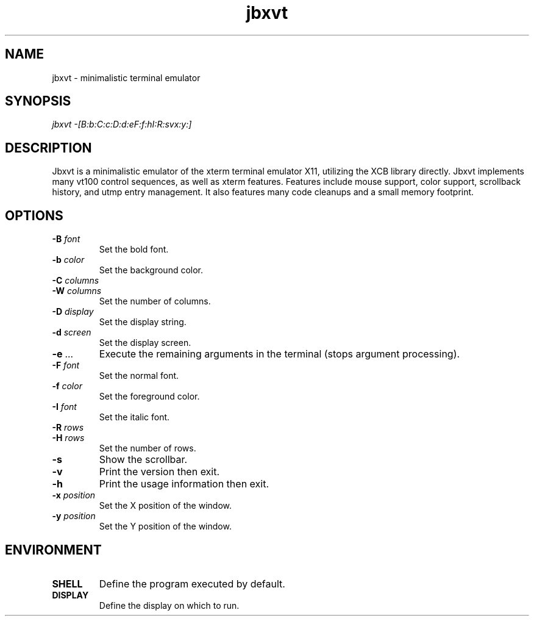 .TH jbxvt 1 "18 SEP 2016"

.SH NAME
jbxvt \- minimalistic terminal emulator

.SH SYNOPSIS
.I jbxvt \-[B:b:C:c:D:d:eF:f:hI:R:svx:y:]

.SH DESCRIPTION
Jbxvt is a minimalistic emulator of the xterm terminal emulator X11,
utilizing the XCB library directly.  Jbxvt implements many vt100 control
sequences, as well as xterm features.  Features include mouse support,
color support, scrollback history, and utmp entry management.
It also features many code cleanups and a small memory footprint.  

.SH OPTIONS
.IP "\fB-B\fI font
Set the bold font.
.IP "\fB-b\fI color
Set the background color.
.IP "\fB-C\fI columns
.IP "\fB-W\fI columns
Set the number of columns.
.IP "\fB-D\fI display
Set the display string.
.IP "\fB-d\fI screen
Set the display screen.
.IP "\fB-e\fI ...
Execute the remaining arguments in the terminal (stops argument processing).
.IP "\fB-F\fI font
Set the normal font.
.IP "\fB-f\fI color
Set the foreground color.
.IP "\fB-I\fI font
Set the italic font.
.IP "\fB-R\fI rows
.IP "\fB-H\fI rows
Set the number of rows.
.IP "\fB-s
Show the scrollbar.
.IP "\fB-v
Print the version then exit.
.IP "\fB-h
Print the usage information then exit.
.IP "\fB-x\fI position
Set the X position of the window.
.IP "\fB-y\fI position
Set the Y position of the window.

.SH ENVIRONMENT
.IP \fBSHELL
Define the program executed by default.
.IP \fBDISPLAY
Define the display on which to run.

